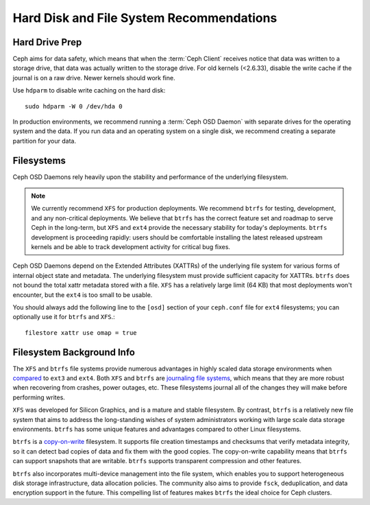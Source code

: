 ===========================================
 Hard Disk and File System Recommendations
===========================================

.. index:: hard drive preparation

Hard Drive Prep
===============

Ceph aims for data safety, which means that when the :term:`Ceph Client`
receives notice that data was written to a storage drive, that data was actually
written to the storage drive. For old kernels (<2.6.33), disable the write cache
if the journal is on a raw drive. Newer kernels should work fine.

Use ``hdparm`` to disable write caching on the hard disk::

	sudo hdparm -W 0 /dev/hda 0

In production environments, we recommend running a :term:`Ceph OSD Daemon` with
separate drives for the operating system and the data. If you run data and an
operating system on a single disk, we recommend creating a separate partition
for your data.

.. index:: filesystems

Filesystems
===========

Ceph OSD Daemons rely heavily upon the stability and performance of the
underlying filesystem.

.. note:: We currently recommend ``XFS`` for production deployments.
   We recommend ``btrfs`` for testing, development, and any
   non-critical deployments.  We believe that ``btrfs`` has the correct
   feature set and roadmap to serve Ceph in the long-term, but ``XFS``
   and ``ext4`` provide the necessary stability for today's deployments.
   ``btrfs`` development is proceeding rapidly: users should be
   comfortable installing the latest released upstream kernels and be
   able to track development activity for critical bug fixes.

Ceph OSD Daemons depend on the Extended Attributes (XATTRs) of the underlying
file system for various forms of internal object state and metadata. The
underlying filesystem must provide sufficient capacity for XATTRs.  ``btrfs``
does not bound the total xattr metadata stored with a file.  ``XFS`` has a
relatively large limit (64 KB) that most deployments won't encounter, but the
``ext4`` is too small to be usable.

You should always add the following line to the ``[osd]`` section of your
``ceph.conf`` file for ``ext4`` filesystems; you can optionally use
it for ``btrfs`` and ``XFS``.::

	filestore xattr use omap = true


Filesystem Background Info
==========================

The ``XFS`` and ``btrfs`` file systems provide numerous advantages in highly
scaled data storage environments when `compared`_ to ``ext3`` and ``ext4``.
Both ``XFS`` and ``btrfs`` are `journaling file systems`_, which means that
they are more robust when recovering from crashes, power outages, etc. These
filesystems journal all of the changes they will make before performing writes.

``XFS`` was developed for Silicon Graphics, and is a mature and stable
filesystem. By contrast, ``btrfs`` is a relatively new file system that aims
to address the long-standing wishes of system administrators working with
large scale data storage environments. ``btrfs`` has some unique features
and advantages compared to other Linux filesystems.

``btrfs`` is a `copy-on-write`_ filesystem. It supports file creation
timestamps and checksums that verify metadata integrity, so it can detect
bad copies of data and fix them with the good copies. The copy-on-write
capability means that ``btrfs`` can support snapshots that are writable.
``btrfs`` supports transparent compression and other features.

``btrfs`` also incorporates multi-device management into the file system,
which enables you to support heterogeneous disk storage infrastructure,
data allocation policies. The community also aims to provide ``fsck``,
deduplication, and data encryption support in the future. This compelling
list of features makes ``btrfs`` the ideal choice for Ceph clusters.

.. _copy-on-write: http://en.wikipedia.org/wiki/Copy-on-write
.. _compared: http://en.wikipedia.org/wiki/Comparison_of_file_systems
.. _journaling file systems: http://en.wikipedia.org/wiki/Journaling_file_system
